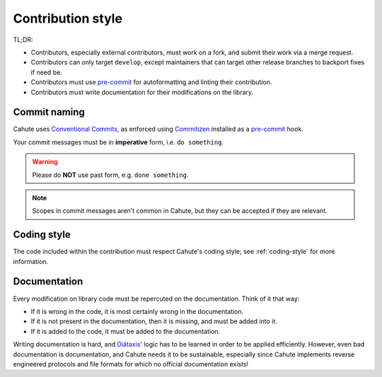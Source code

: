 .. _contribution-style:

Contribution style
==================

TL;DR:

* Contributors, especially external contributors, must work on a fork, and
  submit their work via a merge request.
* Contributors can only target ``develop``, except maintainers that can
  target other release branches to backport fixes if need be.
* Contributors must use `pre-commit`_ for autoformatting and linting their
  contribution.
* Contributors must write documentation for their modifications on the
  library.

.. _project-commit-naming:

Commit naming
-------------

Cahute uses `Conventional Commits`_, as enforced using Commitizen_ installed
as a `pre-commit`_ hook.

Your commit messages must be in **imperative** form, i.e. ``do something``.

.. warning::

    Please do **NOT** use past form, e.g. ``done something``.

.. note::

    Scopes in commit messages aren't common in Cahute, but they can be
    accepted if they are relevant.

Coding style
------------

The code included within the contribution must respect Cahute's coding
style; see :ref:`coding-style` for more information.

Documentation
-------------

Every modification on library code must be repercuted on the documentation.
Think of it that way:

* If it is wrong in the code, it is most certainly wrong in the documentation.
* If it is not present in the documentation, then it is missing, and must be
  added into it.
* If it is added to the code, it must be added to the documentation.

Writing documentation is hard, and Diátaxis_' logic has to be learned in
order to be applied efficiently. However, even bad documentation is
documentation, and Cahute needs it to be sustainable, especially since
Cahute implements reverse engineered protocols and file formats for which
no official documentation exists!

.. _pre-commit: https://pre-commit.com/
.. _Commitizen: https://commitizen-tools.github.io/commitizen/
.. _Conventional Commits: https://www.conventionalcommits.org/en/v1.0.0/
.. _Diátaxis: https://diataxis.fr/
